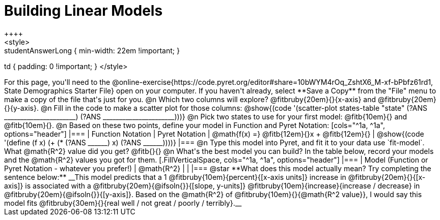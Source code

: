 = Building Linear Models
++++
<style>
.studentAnswerMedium { min-width: 10em !important; }
.studentAnswerLong { min-width: 22em !important; }
td { padding: 0 !important; }
</style>
++++

For this page, you'll need to the @online-exercise{https://code.pyret.org/editor#share=10bWYM4rOq_ZshtX6_M-xf-bPbfz61rd1, State Demographics Starter File} open on your computer. If you haven't already, select **Save a Copy** from the "File" menu to make a copy of the file that's just for you.

@n Which two columns will explore? @fitbruby{20em}{}{x-axis} and @fitbruby{20em}{}{y-axis}.

@n Fill in the code to make a scatter plot for those columns:

@show{(code '(scatter-plot states-table "state" (?ANS ______________________) (?ANS ______________________)))}

@n Pick two states to use for your first model: @fitb{10em}{} and @fitb{10em}{}.

@n Based on these two points, define your model in Function and Pyret Notation:

[cols="^1a, ^1a", options="header"]
|===
| Function Notation
| Pyret Notation
| @math{f(x) =} @fitb{12em}{}x + @fitb{12em}{}
| @show{(code '(define (f x) (+ (* (?ANS ______) x) (?ANS ______))))}
|===

@n Type this model into Pyret, and fit it to your data use `fit-model`. What @math{R^2} value did you get? @fitb{}{}

@n What's the best model you can build? In the table below, record your models and the @math{R^2} values you got for them.

[.FillVerticalSpace, cols="^1a, ^1a", options="header"]
|===
| Model (Function or Pyret Notation - whatever you prefer!)   | @math{R^2}
|                                                             |
|===


@star **What does this model actually mean? Try completing the sentence below:**

__This model predicts that a 1 @fitbruby{10em}{percent}{[x-axis units]} increase in @fitbruby{20em}{}{[x-axis]} is associated with a @fitbruby{20em}{@ifsoln{}}{[slope, y-units]} @fitbruby{10em}{increase}{increase / decrease} in @fitbruby{20em}{@ifsoln{}}{[y-axis]}. Based on the @math{R^2} of @fitbruby{10em}{}{@math{R^2 value}}, I would say this model fits @fitbruby{30em}{}{real well / not great / poorly / terribly}.__

